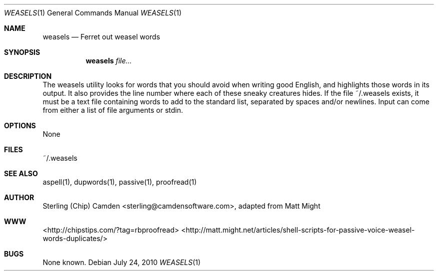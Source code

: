 .\" man page for the weasels utility.
.Dd July 24, 2010
.Dt WEASELS 1
.Os
.Sh NAME
.Nm weasels
.Nd Ferret out weasel words
.Sh SYNOPSIS
.Nm
.Ar file...
.Sh DESCRIPTION
The weasels utility looks for words that you should avoid when writing good English, and highlights those words in its output.
It also provides the line number where each of these sneaky creatures hides.  If the file ~/.weasels exists, it must be a
text file containing words to add to the standard list, separated by spaces and/or newlines.  Input can come from
either a list of file arguments or stdin.
.Sh OPTIONS
None
.Sh FILES
~/.weasels
.Sh SEE ALSO
aspell(1), dupwords(1), passive(1), proofread(1)
.Sh AUTHOR
Sterling (Chip) Camden <sterling@camdensoftware.com>, adapted from Matt Might
.Sh WWW
<http://chipstips.com/?tag=rbproofread>
<http://matt.might.net/articles/shell-scripts-for-passive-voice-weasel-words-duplicates/>
.Sh BUGS
None known.
